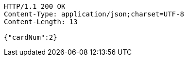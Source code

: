 [source,http,options="nowrap"]
----
HTTP/1.1 200 OK
Content-Type: application/json;charset=UTF-8
Content-Length: 13

{"cardNum":2}
----